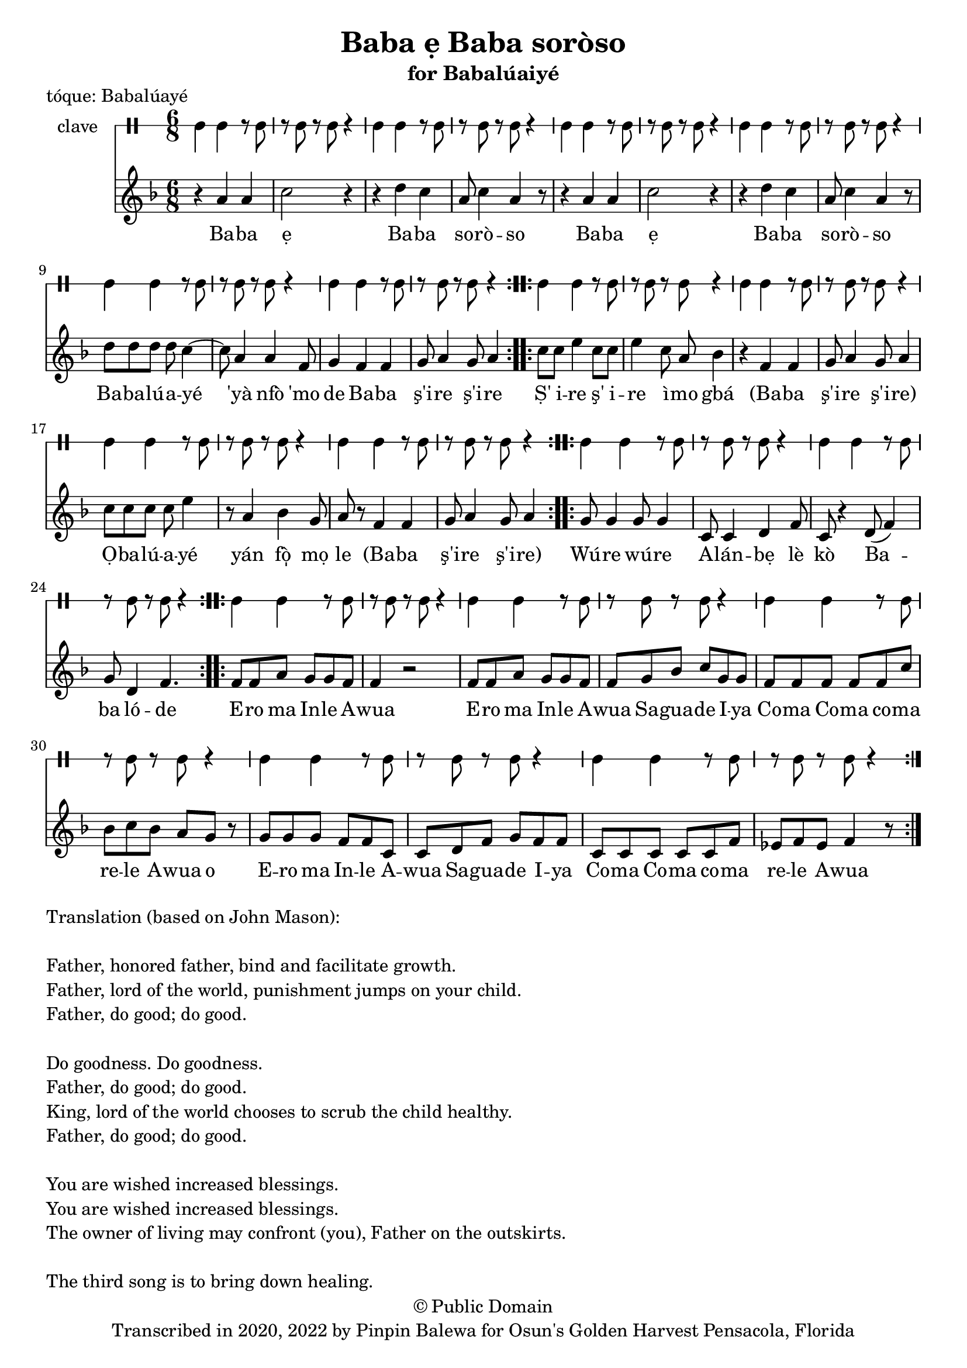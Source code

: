 \version "2.18.2"

\header {
	title = "Baba ẹ Baba soròso"
	subtitle = "for Babalúaiyé"
	copyright = "© Public Domain"
	tagline = "Transcribed in 2020, 2022 by Pinpin Balewa for Osun's Golden Harvest Pensacola, Florida"
	piece = "tóque: Babalúayé"
}

melody = \relative c'' {
  \clef treble
  \key f \major
  \time 6/8
  \set Score.voltaSpannerDuration = #(ly:make-moment 4/4)
	\new Voice = "words" {
			\repeat volta 2 {
				r4 a a | c2 r4 | r d c | a8 c4 a4 r8 | % Baba ẹBaba soròso
				r4 a a | c2 r4 | r d c | a8 c4 a4 r8 | % Baba ẹBaba soròso
				d8 d d d c4~ | c8 a4 a f8 | g4 f f | g8 a4 g8 a4 | % Babalúaiyé 'yà nfò 'mo de Baba ş'ire ş'ire
			}
			\repeat volta 2 {
				c8 c e4 c8 c | e4 c8 a bes4 | % Ṣ' i -- re ş' i -- re ì -- mo gbá
				r4 f f | g8 a4 g8 a4 | % Ba -- ba ş'i -- re ş'i -- re
				c8 c c c e4 | r8 a,4 bes g8 | % Ọ -- ba -- lú -- a -- yé yán fò̩ mọ
				a8 r f4 f | g8 a4 g8 a4 | % le (Ba -- ba ş'i -- re ş'i -- re)
			}
			\repeat volta 2 {
				g8 g4 g8 g4 | c,8 c4 d f8 | c8 r4 d8( f4) | g8 d4 f4. | % Wúre wúre Alánbẹlè kò Baba lóde
			}
			\repeat volta 2 {
				f8 f a g g f | f4 r2 | % Ero ma Inle Awua
				f8 f a g g f | f g bes c g g | % Ero ma Inle Awua Saguade Iya
				f f f f f c' | bes c bes a g r |% Coma Coma coma rele Awua o
				g g g f f c | c d f g f f | % Ero ma Inle Awua Saguade Iya
				c c c c c f | ees f ees f4 r8 | % Coma Coma coma rele Awua
			}
		}
}

text =  \lyricmode {
	Ba -- ba ẹ Ba -- ba so -- rò -- so
	Ba -- ba ẹ Ba -- ba so -- rò -- so
	Ba -- ba -- lú -- a -- yé 'yà nfò 'mo de
	Ba -- ba ş'i -- re ş'i -- re

	Ṣ' i -- re ş' i -- re ì -- mo gbá
	(Ba -- ba ş'i -- re ş'i -- re)
	Ọ -- ba -- lú -- a -- yé yán fò̩ mọ le
	(Ba -- ba ş'i -- re ş'i -- re)

	Wú -- re wú -- re A -- lán -- bẹ lè kò Ba -- ba ló -- de

	E -- ro ma In -- le A -- wua
	E -- ro ma In -- le A -- wua Sa -- gua -- de I -- ya
	Co -- ma Co -- ma co -- ma re -- le A -- wua o
	E -- ro ma In -- le A -- wua Sa -- gua -- de I -- ya
	Co -- ma Co -- ma co -- ma re -- le A -- wua
}

clavebeat = \drummode {
	cl4 cl r8 cl8 | r8 cl r cl r4 |
	cl4 cl r8 cl8 | r8 cl r cl r4 |
	cl4 cl r8 cl8 | r8 cl r cl r4 |
	cl4 cl r8 cl8 | r8 cl r cl r4 |
	cl4 cl r8 cl8 | r8 cl r cl r4 |
	cl4 cl r8 cl8 | r8 cl r cl r4 |
	cl4 cl r8 cl8 | r8 cl r cl r4 |
	cl4 cl r8 cl8 | r8 cl r cl r4 |
	cl4 cl r8 cl8 | r8 cl r cl r4 |
	cl4 cl r8 cl8 | r8 cl r cl r4 |
	cl4 cl r8 cl8 | r8 cl r cl r4 |
	cl4 cl r8 cl8 | r8 cl r cl r4 |
	cl4 cl r8 cl8 | r8 cl r cl r4 |
	cl4 cl r8 cl8 | r8 cl r cl r4 |
	cl4 cl r8 cl8 | r8 cl r cl r4 |
	cl4 cl r8 cl8 | r8 cl r cl r4 |
	cl4 cl r8 cl8 | r8 cl r cl r4 |
}

\score {
  <<
  	\new DrumStaff \with {
  		drumStyleTable = #timbales-style
  		\override StaffSymbol.line-count = #1
  	}
  		<<
  		\set Staff.instrumentName = #"clave"
		\clavebeat
		>>
    \new Staff  {
    	\new Voice = "one" { \melody }
  	}

    \new Lyrics \lyricsto "words" \text
  >>
}

\markup {
    \column {
        \line { \null }
        \line { Translation (based on John Mason): }
        \line { \null }
        \line { Father, honored father, bind and facilitate growth.}
        \line { Father, lord of the world, punishment jumps on your child. }
        \line { Father, do good; do good. }
        \line { \null }

        \line { Do goodness. Do goodness. }
        \line { Father, do good; do good. }
        \line { King, lord of the world chooses to scrub the child healthy. }
        \line { Father, do good; do good. }
        \line { \null }
        \line { You are wished increased blessings. }
        \line { You are wished increased blessings. }
        \line { The owner of living may confront (you), Father on the outskirts. }
        \line { \null }
        \line { The third song is to bring down healing. }
    }
}
